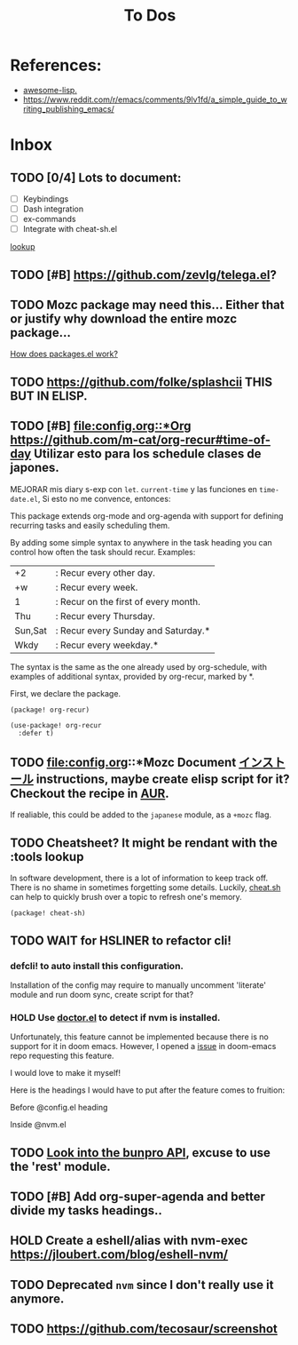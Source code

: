 #+TITLE: To Dos

* References:

+ [[https://github.com/p3r7/awesome-elisp][awesome-lisp.]]
+ https://www.reddit.com/r/emacs/comments/9lv1fd/a_simple_guide_to_writing_publishing_emacs/

* Inbox
** TODO [0/4] Lots to document:

- [ ] Keybindings
- [ ] Dash integration
- [ ] ex-commands
- [ ] Integrate with cheat-sh.el

[[file:~/.config/doom/config.org::*lookup][lookup]]
** TODO [#B] https://github.com/zevlg/telega.el?

** TODO Mozc package may need this... Either that or justify why download the entire mozc package...

[[file:~/.config/doom/config.org::*How does packages.el work?][How does packages.el work?]]

** TODO https://github.com/folke/splashcii THIS BUT IN ELISP.

** TODO [#B] [[file:config.org::*Org]] https://github.com/m-cat/org-recur#time-of-day Utilizar esto para los schedule clases de japones.

MEJORAR mis diary s-exp con ~let~. ~current-time~ y las funciones en =time-date.el=,
Si esto no me convence, entonces:

This package extends org-mode and org-agenda with support for defining recurring
tasks and easily scheduling them.

By adding some simple syntax to anywhere in the task heading you can control how
often the task should recur. Examples:

    |+2|: Recur every other day.
    |+w|: Recur every week.
    |1|: Recur on the first of every month.
    |Thu|: Recur every Thursday.
    |Sun,Sat|: Recur every Sunday and Saturday.*
    |Wkdy|: Recur every weekday.*

The syntax is the same as the one already used by org-schedule, with examples of
additional syntax, provided by org-recur, marked by *.

First, we declare the package.

#+begin_src elisp :tangle packages.el
(package! org-recur)
#+end_src

#+begin_src elisp
(use-package! org-recur
  :defer t)
#+end_src

** TODO file:config.org::*Mozc Document [[https://github.com/rzl24ozi/mozc-emacs-helper-module][インストール]] instructions, maybe create elisp script for it? Checkout the recipe in [[https://aur.archlinux.org/cgit/aur.git/tree/PKGBUILD?h=mozc][AUR]].

If realiable, this could be added to the =japanese= module, as a =+mozc= flag.

** TODO Cheatsheet? It might be rendant with the :tools lookup

In software development, there is a lot of information to keep track off. There is no shame in sometimes forgetting some details. Luckily, [[https://github.com/chubin/cheat.sh][cheat.sh]] can help to quickly brush over a topic to refresh one's memory.

#+begin_src elisp :tangle packages.el
(package! cheat-sh)
#+end_src

** TODO WAIT for HSLINER to refactor cli!

*** defcli! to auto install this configuration.

Installation of the config may require to manually uncomment 'literate' module
and run doom sync, create script for that?

*** HOLD Use [[doom-docs:getting_started.org][doctor.el]] to detect if nvm is installed.

Unfortunately, this feature cannot be implemented because there is no support for
it in doom emacs. However, I opened a [[https://github.com/hlissner/doom-emacs/issues/4190][issue]] in doom-emacs repo requesting this
feature.

I would love to make it myself!

Here is the headings I would have to put after the feature comes to fruition:

Before @config.el heading
# ** doctor.el

# In this file we can check for missing dependencies or incorrect configuration,
# which will be shown to the user when he runs ~doom doctor~.

# #+begin_src elisp :tangle doctor.el
# ;;; $DOOMDIR/doctor.el -*- lexical-binding: t; -*-
# #+end_src

Inside @nvm.el

# **** Doctor

# This package needs =nvm= to work, so let's warn the user if we detect that nvm is
# not installed.

# #+begin_src elisp :tangle doctor.el
# (error! "Test")

# (unless (or (file-directory-p "~/.nvm") (getenv "NVM_DIR"))
#   (warn! "Can't find the nvm directory, nvm package won't work."))
# #+end_src

** TODO [[https://bunpro.jp/api#getting-started][Look into the bunpro API]], excuse to use the 'rest' module.
** TODO [#B] Add org-super-agenda and better divide my tasks headings..
** HOLD Create a eshell/alias with nvm-exec https://jloubert.com/blog/eshell-nvm/
** TODO Deprecated ~nvm~ since I don't really use it anymore.
** TODO https://github.com/tecosaur/screenshot
